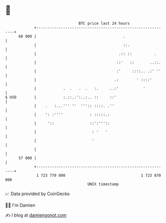 * 👋

#+begin_example
                                    BTC price last 24 hours                    
                +------------------------------------------------------------+ 
         60 000 |                                       .                    | 
                |                                       ::.                  | 
                |                                     .:: ::          .      | 
                |                                    ::'   ::       ..::.    | 
                |                                    :'     ::::.. .:' ''    | 
                |                                   .:        ' ::::'        | 
                |            .  .   .  .   :.     ..:'           '           | 
   $ USD        |            :.::..':..:.. ::     ::'                        | 
                |    .   :...''' ''  ''':: ::::. .''                         | 
                |    ': :''''            : :::::.:                           | 
                |     '::                ::':'''::                           | 
                |                         : '   '                            | 
                |                         '                                  | 
                |                                                            | 
         57 000 |                                                            | 
                +------------------------------------------------------------+ 
                 1 723 770 000                                  1 723 870 000  
                                        UNIX timestamp                         
#+end_example
📈 Data provided by CoinGecko

🧑‍💻 I'm Damien

✍️ I blog at [[https://www.damiengonot.com][damiengonot.com]]
